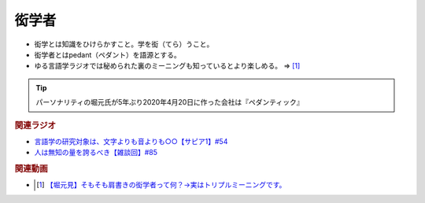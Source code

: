 衒学者
==========================================================
.. glossary::
  衒学者 : け

* 衒学とは知識をひけらかすこと。学を衒（てら）うこと。
* 衒学者とはpedant（ペダント）を語源とする。
* ゆる言語学ラジオでは秘められた裏のミーニングも知っているとより楽しめる。 ⇒ [#]_

.. tip:: 
  パーソナリティの堀元氏が5年ぶり2020年4月20日に作った会社は『ペダンティック』

.. rubric:: 関連ラジオ
* `言語学の研究対象は、文字よりも音よりも○○【サピア1】#54`_
* `人は無知の量を誇るべき【雑談回】#85`_

.. _言語学の研究対象は、文字よりも音よりも○○【サピア1】#54: https://www.youtube.com/watch?v=purzZplAHpI
.. _人は無知の量を誇るべき【雑談回】#85: https://www.youtube.com/watch?v=Z0KLBPiRrOY

.. rubric:: 関連動画
* .. [#] `【堀元見】そもそも肩書きの衒学者って何？→実はトリプルミーニングです。 <https://youtu.be/hh4X5GIIFfk>`_ 

